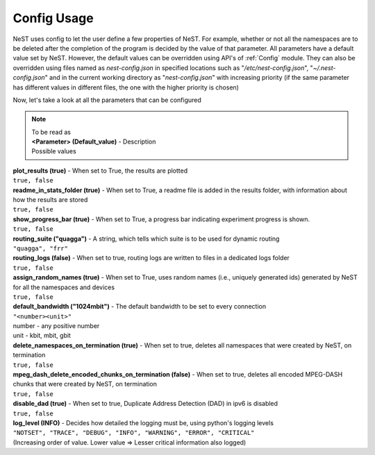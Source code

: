 .. SPDX-License-Identifier: GPL-2.0-only
    Copyright (c) 2019-2021 NITK Surathkal

Config Usage
============

NeST uses config to let the user define a few properties of NeST. For
example, whether or not all the namespaces are to be deleted after the
completion of the program is decided by the value of that parameter.
All parameters have a default value set by NeST.
However, the default values can be overridden using API's of
:ref:`Config` module. They can also be overridden using files named as
`nest-config.json` in specified locations such as
"`/etc/nest-config.json`", "`~/.nest-config.json`" and in the current
working directory as "`nest-config.json`" with increasing priority (if
the same parameter has different values in different files, the one with
the higher priority is chosen)

Now, let's take a look at all the parameters that can be configured

.. note::
    | To be read as
    | **<Parameter> (Default_value)** - Description
    | Possible values

| **plot_results (true)** - When set to True, the results are plotted
| ``true, false``

| **readme_in_stats_folder (true)** - When set to True, a readme file is added in the results folder, with information about how the results are stored
| ``true, false``

| **show_progress_bar (true)** - When set to True, a progress bar indicating experiment progress is shown.
| ``true, false``

| **routing_suite ("quagga")** - A string, which tells which suite is to be used for dynamic routing
| ``"quagga", "frr"``

| **routing_logs (false)** - When set to true, routing logs are written to files in a dedicated logs folder
| ``true, false``

| **assign_random_names (true)** - When set to True, uses random names (i.e., uniquely generated ids) generated by NeST for all the namespaces and devices
| ``true, false``

| **default_bandwidth ("1024mbit")** - The default bandwidth to be set to every connection
| ``"<number><unit>"``
| number - any positive number
| unit - kbit, mbit, gbit

| **delete_namespaces_on_termination (true)** - When set to true, deletes all namespaces that were created by NeST, on termination
| ``true, false``

| **mpeg_dash_delete_encoded_chunks_on_termination (false)** - When set to true, deletes all encoded MPEG-DASH chunks that were created by NeST, on termination
| ``true, false``

| **disable_dad (true)** - When set to true, Duplicate Address Detection (DAD) in ipv6 is disabled
| ``true, false``

| **log_level (INFO)** - Decides how detailed the logging must be, using python's logging levels
| ``"NOTSET", "TRACE", "DEBUG", "INFO", "WARNING", "ERROR", "CRITICAL"``
| (Increasing order of value. Lower value => Lesser critical information also logged)
